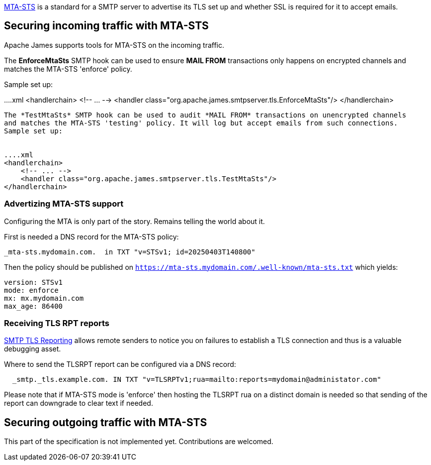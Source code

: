 link:https://datatracker.ietf.org/doc/html/rfc8461[MTA-STS] is a standard for a SMTP server to advertise its TLS
set up and whether SSL is required for it to accept emails.

== Securing incoming traffic with MTA-STS

Apache James supports tools for MTA-STS on the incoming traffic.

The *EnforceMtaSts* SMTP hook can be used to ensure *MAIL FROM* transactions only happens on encrypted channels
and matches the MTA-STS 'enforce' policy.

Sample set up:

....xml
<handlerchain>
    <!-- ... -->
    <handler class="org.apache.james.smtpserver.tls.EnforceMtaSts"/>
</handlerchain>
....

The *TestMtaSts* SMTP hook can be used to audit *MAIL FROM* transactions on unencrypted channels
and matches the MTA-STS 'testing' policy. It will log but accept emails from such connections.
Sample set up:


....xml
<handlerchain>
    <!-- ... -->
    <handler class="org.apache.james.smtpserver.tls.TestMtaSts"/>
</handlerchain>
....

=== Advertizing MTA-STS support

Configuring the MTA is only part of the story. Remains telling the world about it.

First is needed a DNS record for the MTA-STS policy:

....
_mta-sts.mydomain.com.  in TXT "v=STSv1; id=20250403T140800"
....

Then the policy should be published on `https://mta-sts.mydomain.com/.well-known/mta-sts.txt` which yields:

....
version: STSv1
mode: enforce
mx: mx.mydomain.com
max_age: 86400
....

=== Receiving TLS RPT reports

link:https://datatracker.ietf.org/doc/html/rfc8460[SMTP TLS Reporting] allows remote senders to notice you on failures
to establish a TLS connection and thus is a valuable debugging asset.

Where to send the TLSRPT report can be configured via a DNS record:

....
  _smtp._tls.example.com. IN TXT "v=TLSRPTv1;rua=mailto:reports=mydomain@administator.com"
....

Please note that if MTA-STS mode is 'enforce' then hosting the TLSRPT rua on a distinct domain is needed so that sending
of the report can downgrade to clear text if needed.

== Securing outgoing traffic with MTA-STS

This part of the specification is not implemented yet. Contributions are welcomed.